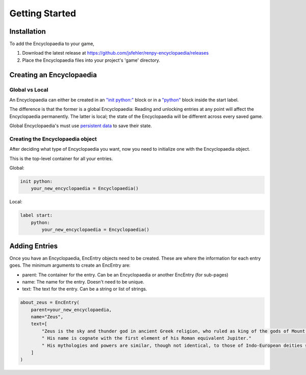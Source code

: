 Getting Started
===============

Installation
------------

To add the Encyclopaedia to your game,

1. Download the latest release at https://github.com/jsfehler/renpy-encyclopaedia/releases
2. Place the Encyclopaedia files into your project's 'game' directory.

Creating an Encyclopaedia
-------------------------

Global vs Local
~~~~~~~~~~~~~~~

An Encyclopaedia can either be created in an `"init python:" <https://www.renpy.org/doc/html/python.html#init-python-statement>`_ block
or in a `"python" <https://www.renpy.org/doc/html/python.html#python-statement>`_ block inside the start label.

The difference is that the former is a global Encyclopaedia: Reading and unlocking entries at any point will affect the Encyclopaedia permanently.
The latter is local; the state of the Encyclopaedia will be different across every saved game.

Global Encyclopaedia's must use `persistent data <https://www.renpy.org/doc/html/persistent.html>`_ to save their state.


Creating the Encyclopaedia object
~~~~~~~~~~~~~~~~~~~~~~~~~~~~~~~~~

After deciding what type of Encyclopaedia you want, now you need to initialize one with the Encyclopaedia object.

This is the top-level container for all your entries.

Global:

.. code-block:: python

    init python:
        your_new_encyclopaedia = Encyclopaedia()

Local:

.. code-block:: python

    label start:
        python:
            your_new_encyclopaedia = Encyclopaedia()

Adding Entries
--------------

Once you have an Encyclopaedia, EncEntry objects need to be created.
These are where the information for each entry goes.
The minimum arguments to create an EncEntry are:

- parent: The container for the entry. Can be an Encyclopaedia or another EncEntry (for sub-pages)

- name: The name for the entry. Doesn't need to be unique.

- text: The text for the entry. Can be a string or list of strings.

.. code-block:: python

    about_zeus = EncEntry(
        parent=your_new_encyclopaedia,
        name="Zeus",
        text=[
            "Zeus is the sky and thunder god in ancient Greek religion, who ruled as king of the gods of Mount Olympus."
            " His name is cognate with the first element of his Roman equivalent Jupiter."
            " His mythologies and powers are similar, though not identical, to those of Indo-European deities such as Indra, Jupiter, Perun, Thor, and Odin."
        ]
    )


